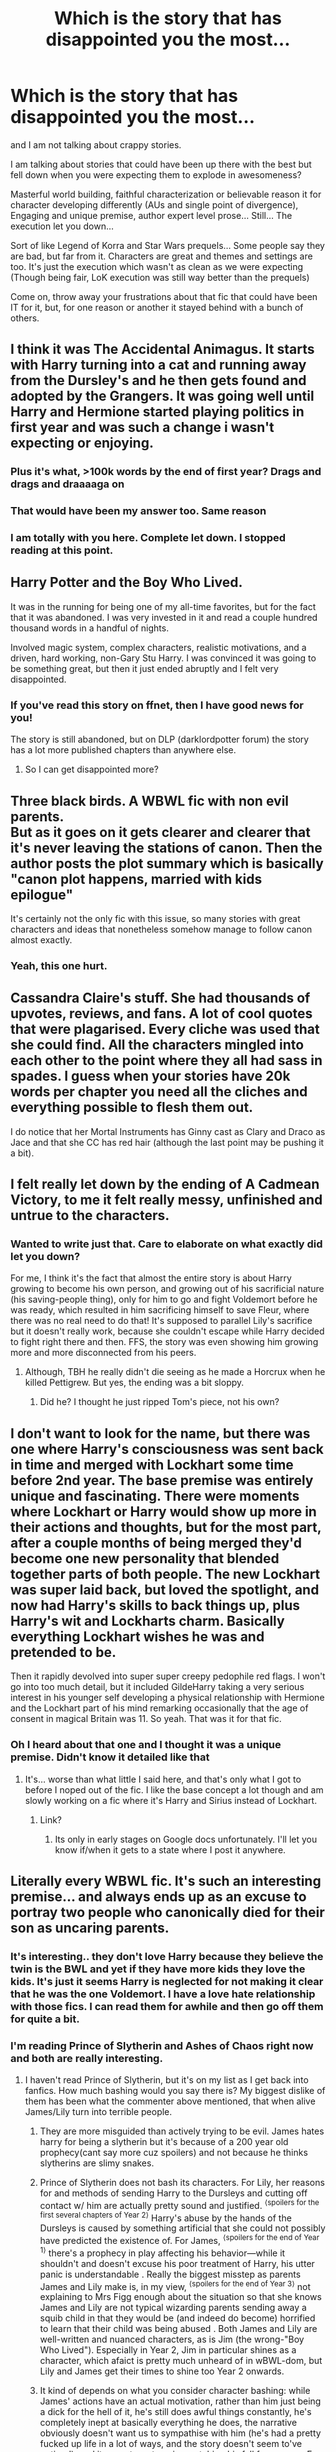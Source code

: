 #+TITLE: Which is the story that has disappointed you the most...

* Which is the story that has disappointed you the most...
:PROPERTIES:
:Author: Jon_Riptide
:Score: 26
:DateUnix: 1611859586.0
:DateShort: 2021-Jan-28
:END:
and I am not talking about crappy stories.

I am talking about stories that could have been up there with the best but fell down when you were expecting them to explode in awesomeness?

Masterful world building, faithful characterization or believable reason it for character developing differently (AUs and single point of divergence), Engaging and unique premise, author expert level prose... Still... The execution let you down...

Sort of like Legend of Korra and Star Wars prequels... Some people say they are bad, but far from it. Characters are great and themes and settings are too. It's just the execution which wasn't as clean as we were expecting (Though being fair, LoK execution was still way better than the prequels)

Come on, throw away your frustrations about that fic that could have been IT for it, but, for one reason or another it stayed behind with a bunch of others.


** I think it was The Accidental Animagus. It starts with Harry turning into a cat and running away from the Dursley's and he then gets found and adopted by the Grangers. It was going well until Harry and Hermione started playing politics in first year and was such a change i wasn't expecting or enjoying.
:PROPERTIES:
:Author: CorsoTheWolf
:Score: 56
:DateUnix: 1611865987.0
:DateShort: 2021-Jan-29
:END:

*** Plus it's what, >100k words by the end of first year? Drags and drags and draaaaga on
:PROPERTIES:
:Author: dancortens
:Score: 13
:DateUnix: 1611898242.0
:DateShort: 2021-Jan-29
:END:


*** That would have been my answer too. Same reason
:PROPERTIES:
:Author: Marawal
:Score: 5
:DateUnix: 1611922399.0
:DateShort: 2021-Jan-29
:END:


*** I am totally with you here. Complete let down. I stopped reading at this point.
:PROPERTIES:
:Author: diabolo99
:Score: 3
:DateUnix: 1611940560.0
:DateShort: 2021-Jan-29
:END:


** Harry Potter and the Boy Who Lived.

It was in the running for being one of my all-time favorites, but for the fact that it was abandoned. I was very invested in it and read a couple hundred thousand words in a handful of nights.

Involved magic system, complex characters, realistic motivations, and a driven, hard working, non-Gary Stu Harry. I was convinced it was going to be something great, but then it just ended abruptly and I felt very disappointed.
:PROPERTIES:
:Author: ArctureNox
:Score: 22
:DateUnix: 1611871967.0
:DateShort: 2021-Jan-29
:END:

*** If you've read this story on ffnet, then I have good news for you!

The story is still abandoned, but on DLP (darklordpotter forum) the story has a lot more published chapters than anywhere else.
:PROPERTIES:
:Author: ygrekks
:Score: 5
:DateUnix: 1611910997.0
:DateShort: 2021-Jan-29
:END:

**** So I can get disappointed more?
:PROPERTIES:
:Author: YellowGetRekt
:Score: 7
:DateUnix: 1611924726.0
:DateShort: 2021-Jan-29
:END:


** Three black birds. A WBWL fic with non evil parents.\\
But as it goes on it gets clearer and clearer that it's never leaving the stations of canon. Then the author posts the plot summary which is basically "canon plot happens, married with kids epilogue"

It's certainly not the only fic with this issue, so many stories with great characters and ideas that nonetheless somehow manage to follow canon almost exactly.
:PROPERTIES:
:Author: Electric999999
:Score: 19
:DateUnix: 1611892657.0
:DateShort: 2021-Jan-29
:END:

*** Yeah, this one hurt.
:PROPERTIES:
:Author: The_Mad_Madman
:Score: 4
:DateUnix: 1611936959.0
:DateShort: 2021-Jan-29
:END:


** Cassandra Claire's stuff. She had thousands of upvotes, reviews, and fans. A lot of cool quotes that were plagarised. Every cliche was used that she could find. All the characters mingled into each other to the point where they all had sass in spades. I guess when your stories have 20k words per chapter you need all the cliches and everything possible to flesh them out.

I do notice that her Mortal Instruments has Ginny cast as Clary and Draco as Jace and that she CC has red hair (although the last point may be pushing it a bit).
:PROPERTIES:
:Author: Mystery_Substance
:Score: 17
:DateUnix: 1611880345.0
:DateShort: 2021-Jan-29
:END:


** I felt really let down by the ending of A Cadmean Victory, to me it felt really messy, unfinished and untrue to the characters.
:PROPERTIES:
:Author: Wikki94
:Score: 16
:DateUnix: 1611871777.0
:DateShort: 2021-Jan-29
:END:

*** Wanted to write just that. Care to elaborate on what exactly did let you down?

For me, I think it's the fact that almost the entire story is about Harry growing to become his own person, and growing out of his sacrificial nature (his saving-people thing), only for him to go and fight Voldemort before he was ready, which resulted in him sacrificing himself to save Fleur, where there was no real need to do that! It's supposed to parallel Lily's sacrifice but it doesn't really work, because she couldn't escape while Harry decided to fight right there and then. FFS, the story was even showing him growing more and more disconnected from his peers.
:PROPERTIES:
:Author: ygrekks
:Score: 8
:DateUnix: 1611911506.0
:DateShort: 2021-Jan-29
:END:

**** Although, TBH he really didn't die seeing as he made a Horcrux when he killed Pettigrew. But yes, the ending was a bit sloppy.
:PROPERTIES:
:Author: absa1901
:Score: 3
:DateUnix: 1611920868.0
:DateShort: 2021-Jan-29
:END:

***** Did he? I thought he just ripped Tom's piece, not his own?
:PROPERTIES:
:Author: ygrekks
:Score: 2
:DateUnix: 1611943404.0
:DateShort: 2021-Jan-29
:END:


** I don't want to look for the name, but there was one where Harry's consciousness was sent back in time and merged with Lockhart some time before 2nd year. The base premise was entirely unique and fascinating. There were moments where Lockhart or Harry would show up more in their actions and thoughts, but for the most part, after a couple months of being merged they'd become one new personality that blended together parts of both people. The new Lockhart was super laid back, but loved the spotlight, and now had Harry's skills to back things up, plus Harry's wit and Lockharts charm. Basically everything Lockhart wishes he was and pretended to be.

Then it rapidly devolved into super super creepy pedophile red flags. I won't go into too much detail, but it included GildeHarry taking a very serious interest in his younger self developing a physical relationship with Hermione and the Lockhart part of his mind remarking occasionally that the age of consent in magical Britain was 11. So yeah. That was it for that fic.
:PROPERTIES:
:Author: Kingsonne
:Score: 30
:DateUnix: 1611869926.0
:DateShort: 2021-Jan-29
:END:

*** Oh I heard about that one and I thought it was a unique premise. Didn't know it detailed like that
:PROPERTIES:
:Author: Jon_Riptide
:Score: 4
:DateUnix: 1611870619.0
:DateShort: 2021-Jan-29
:END:

**** It's... worse than what little I said here, and that's only what I got to before I noped out of the fic. I like the base concept a lot though and am slowly working on a fic where it's Harry and Sirius instead of Lockhart.
:PROPERTIES:
:Author: Kingsonne
:Score: 9
:DateUnix: 1611872077.0
:DateShort: 2021-Jan-29
:END:

***** Link?
:PROPERTIES:
:Author: thecrusaderking101
:Score: 3
:DateUnix: 1611933261.0
:DateShort: 2021-Jan-29
:END:

****** Its only in early stages on Google docs unfortunately. I'll let you know if/when it gets to a state where I post it anywhere.
:PROPERTIES:
:Author: Kingsonne
:Score: 4
:DateUnix: 1611949847.0
:DateShort: 2021-Jan-29
:END:


** Literally every WBWL fic. It's such an interesting premise... and always ends up as an excuse to portray two people who canonically died for their son as uncaring parents.
:PROPERTIES:
:Score: 29
:DateUnix: 1611876286.0
:DateShort: 2021-Jan-29
:END:

*** It's interesting.. they don't love Harry because they believe the twin is the BWL and yet if they have more kids they love the kids. It's just it seems Harry is neglected for not making it clear that he was the one Voldemort. I have a love hate relationship with those fics. I can read them for awhile and then go off them for quite a bit.
:PROPERTIES:
:Author: Mystery_Substance
:Score: 8
:DateUnix: 1611879159.0
:DateShort: 2021-Jan-29
:END:


*** I'm reading Prince of Slytherin and Ashes of Chaos right now and both are really interesting.
:PROPERTIES:
:Author: YellowGetRekt
:Score: 4
:DateUnix: 1611924919.0
:DateShort: 2021-Jan-29
:END:

**** I haven't read Prince of Slytherin, but it's on my list as I get back into fanfics. How much bashing would you say there is? My biggest dislike of them has been what the commenter above mentioned, that when alive James/Lily turn into terrible people.
:PROPERTIES:
:Author: ubiquitous_archer
:Score: 6
:DateUnix: 1611928439.0
:DateShort: 2021-Jan-29
:END:

***** They are more misguided than actively trying to be evil. James hates harry for being a slytherin but it's because of a 200 year old prophecy(cant say more cuz spoilers) and not because he thinks slytherins are slimy snakes.
:PROPERTIES:
:Author: YellowGetRekt
:Score: 8
:DateUnix: 1611928736.0
:DateShort: 2021-Jan-29
:END:


***** Prince of Slytherin does not bash its characters. For Lily, her reasons for and methods of sending Harry to the Dursleys and cutting off contact w/ him are actually pretty sound and justified. ^{⟨spoilers for the first several chapters of Year 2⟩} Harry's abuse by the hands of the Dursleys is caused by something artificial that she could not possibly have predicted the existence of. For James, ^{⟨spoilers for the end of Year 1⟩} there's a prophecy in play affecting his behavior---while it shouldn't and doesn't excuse his poor treatment of Harry, his utter panic is understandable . Really the biggest misstep as parents James and Lily make is, in my view, ^{⟨spoilers for the end of Year 3⟩} not explaining to Mrs Figg enough about the situation so that she knows James and Lily are not typical wizarding parents sending away a squib child in that they would be (and indeed do become) horrified to learn that their child was being abused . Both James and Lily are well-written and nuanced characters, as is Jim (the wrong-"Boy Who Lived"). Especially in Year 2, Jim in particular shines as a character, which afaict is pretty much unheard of in wBWL-dom, but Lily and James get their times to shine too Year 2 onwards.
:PROPERTIES:
:Author: LaMermeladaDeMoras
:Score: 5
:DateUnix: 1611952275.0
:DateShort: 2021-Jan-30
:END:


***** It kind of depends on what you consider character bashing: while James' actions have an actual motivation, rather than him just being a dick for the hell of it, he's still does awful things constantly, he's completely inept at basically everything he does, the narrative obviously doesn't want us to sympathise with him (he's had a pretty fucked up life in a lot of ways, and the story doesn't seem to've noticed), and it expects us to enjoy watching his fall from grace. For my money, that's a textbook bashing fic, but ymmv.
:PROPERTIES:
:Author: DeliSoupItExplodes
:Score: 2
:DateUnix: 1611970469.0
:DateShort: 2021-Jan-30
:END:

****** The more I hear about it, the less inclined I'm becoming to it sadly. Sounds like it's really not my cup of tea.
:PROPERTIES:
:Author: ubiquitous_archer
:Score: 3
:DateUnix: 1611971333.0
:DateShort: 2021-Jan-30
:END:

******* It's really not mine, either, to be honest: I'm still reading it, and I get why people like it, but it's easily (in my own personal opinion) the worst fic I've seen widely recommended here.
:PROPERTIES:
:Author: DeliSoupItExplodes
:Score: 3
:DateUnix: 1611972088.0
:DateShort: 2021-Jan-30
:END:


***** Prince of Slytherin started as being atrociously bashy. Harry names his owl Nemesis in the original draft. However the author realized it was bad and rewrote much of the worst excesses.

It's a decent read. A little up it's own ass at times with how clever it is, but nowhere near MOR's level. And it does legitimately have some interesting ideas. The author does a good job of explaining the why's of a lot of weird inconsistencies in the wizarding world, as well as amping up the stations of canon in interesting ways. I think the third book was the weakest so far, but it's shaping up decently in book 4.

James and Lily are...weird. As the other commenter mentioned, James dislikes Harry for somewhat legitimate reasons, though his character still comes of as unlikable. Lily started out as being kind of relatable, but some recent plot revelations have made me despise the character utterly. But that's purely due to my own morality bias, not due to anything objectively hateful about the character. I think the most bashy thing the author really does is thumb their nose at some things that happened in canon, with an exaggerated wink at the fourth wall saying "Wouldn't that be ridiculous!". Which is annoying to me, but some people like that kind of humor.
:PROPERTIES:
:Author: DrPhobophage
:Score: 2
:DateUnix: 1611947970.0
:DateShort: 2021-Jan-29
:END:


** For me, it's Harry is a Dragon, and that's Okay.

It started off being one of my favourite fics. Cute and warm and funny, etc. I don't have any knowledge of fantasy fiction but any mention of those type of books was easily skipped. However, after a while the number of OCs just got bigger and bigger, I couldn't keep track of them all and because there were so many OCs, Harry barely seemed to spend any time with his friends. I stopped reading it in the end because it just didn't seem like the same story as it was to start with.
:PROPERTIES:
:Author: snuffly22
:Score: 7
:DateUnix: 1611949904.0
:DateShort: 2021-Jan-29
:END:

*** It kind of feels like the plot advancement has slowed to a trickle too.
:PROPERTIES:
:Author: stops_to_think
:Score: 1
:DateUnix: 1611958112.0
:DateShort: 2021-Jan-30
:END:


** linkao3(The Sentence by Sadmuse (Aleigh75))

As I recall, there's not really anything wrong with the story, if you like Dramione. I don't, but I was willing to put up with some of it to get to the Harry/Luna that was supposed to come along with it.

Instead, that story taught me that tags on AO3 are lies and cannot be trusted. Harry and Luna barely appear in the story, and their relationship is barely more than a footnote.
:PROPERTIES:
:Author: TheLetterJ0
:Score: 11
:DateUnix: 1611865235.0
:DateShort: 2021-Jan-28
:END:

*** That's pretty standard, sadly, in Ao3. People tag /every character and relationship, no matter how small/.
:PROPERTIES:
:Author: Cyfric_G
:Score: 17
:DateUnix: 1611875731.0
:DateShort: 2021-Jan-29
:END:

**** And that's pretty much why I don't read anything from AO3 that isn't from my list of tumblr writers, fanfic.net writers, lost FictionAlley writers or one shots. Too many authors abusing the system to get more readers just encourages more authors to abuse it.
:PROPERTIES:
:Author: Mystery_Substance
:Score: 3
:DateUnix: 1611880025.0
:DateShort: 2021-Jan-29
:END:

***** Yeah. I tag the main characters, mostly. I probably should remove one relationship, thinking about it, as it's background.
:PROPERTIES:
:Author: Cyfric_G
:Score: 3
:DateUnix: 1611885736.0
:DateShort: 2021-Jan-29
:END:


** I don't recall the name, but there was a fic in which Harry and Hermione find some sort of clue in the Godric's Hollow graveyard. It led them to some ancient ruin that they had to delve through by solving a whole bunch of difficult magical/magical/scientific puzzles, leading down into deeper and more ancient ruins that were somehow also more technologically advanced. It was such a build, only for them to end up finding a switch that lets them turn off magic worldwide, leaving them to die deep underground from lack of air/food/water. Voldemort dissolves without magic to keep him together, and all his Horcruxes fail, and overall Team Good take advantage of the lack of magic to beat the helpless-without-their-magic Death Eaters. Then, a while later, an interstellar dragon teleports into the chamber with the switch, "fixes" the machine the switch shut off, and leaves.

It was such a depressing anticlimax, especially the last bit that trivialized everything everybody went through.
:PROPERTIES:
:Author: WhosThisGeek
:Score: 13
:DateUnix: 1611894487.0
:DateShort: 2021-Jan-29
:END:


** There is a whole class of stories, typically in the romance genre, that introduce interesting, often unique, divergences from canon but then completely fail to follow up and explore their actual consequences. Off the top of my head, /don't you know you've got the best of me?/ by raquians ([[https://www.reddit.com/r/HPfanfiction/comments/k7zp6n/best_fredhermione_fics_youve_read/gexbbri/][my rant here]]) and /Brilliant Magic/ by LJ Summers come to mind.
:PROPERTIES:
:Author: turbinicarpus
:Score: 10
:DateUnix: 1611871783.0
:DateShort: 2021-Jan-29
:END:

*** I read one a while ago in which, after the final battle, the Trio talk about how they wish they'd just communicated better. This somehow echoes back through time, and they /do/ communicate with each other better, but this somehow changes exactly nothing other than the final pairings. It felt like one long Shoot the Shaggy Dog Story.
:PROPERTIES:
:Author: WhosThisGeek
:Score: 7
:DateUnix: 1611894032.0
:DateShort: 2021-Jan-29
:END:


** I probably won't be the only person to say this but Methods of Rationality.

I know it's recommended a lot and a lot of people like it so yay! But I just found it... Annoying? Harry was just irritating, like you've been told you have magic why the hell are you complaining so much!

I get annoyed anyway when I read scientific things for fun. Because often times they are... Technically correct but not really true. And that's what a lot of what Harry says it's all just...not really right... But all science in media annoys me.

Maybe it gets better, I don't know, I'll be honest I didn't get too far into it before getting fustrated and bored. I thought it was going to be a bit of a laugh but it wasn't. It wasn't funny or witty or smart it was just Harry being an asshole for no reason which annoyed me.

I dunno, sure that's my opinion.
:PROPERTIES:
:Author: WhistlingBanshee
:Score: 43
:DateUnix: 1611860150.0
:DateShort: 2021-Jan-28
:END:

*** I was going to go the same answer... mostly because the premise is pretty cool and if the author managed to adequately explain the magic in a scientific way it would have become so many people's headcanon. But the story is crap right from the start.
:PROPERTIES:
:Author: I_love_DPs
:Score: 13
:DateUnix: 1611876590.0
:DateShort: 2021-Jan-29
:END:


*** It doesn't get better. As the story went on you realized it's just an entirely different story with the characters having names from HP universe just to attract readers. There's a "twist" in attempting to justify why Harry is like that, but that still doesn't account for the rest of the cast being unnecessarily asshole & smug and have conveniently variable level of common sense so the plot works. It's one thing to read the average writer (ie, non genius) trying to portray a genius character or a genius writer using their biased childhood reference as a model for the people in general, this fic deliberately went out their way to be condescending for no reason.

I had high hopes because I thought it will be an exploration of the canon magical system by a Muggle-educated curious Harry, but noo, it's just complain, ass-pull, OOC moments, rinse and repeat. Ironically the Harry is A Dragon and That's Okay actually managed to bring more logics and exploration of the magical system, to /all/ characters, without the pretentious rambling, while keeping things fluffy AF. Wand for Skitter explicitly brings an adult from a cynical & dark universe to a slightly darker HP universe, yet still manages to be /fun/, the pretentiousness and OOC is there, but it's not bunch of ass-pull, and there's still an exploration of the magical world with actual consequences.
:PROPERTIES:
:Author: pm-me-your-nenen
:Score: 23
:DateUnix: 1611863997.0
:DateShort: 2021-Jan-28
:END:

**** u/StarOfTheSouth:
#+begin_quote
  There's a "twist" in attempting to justify why Harry is like that, but that still doesn't account for the rest of the cast being unnecessarily asshole & smug and have conveniently variable level of common sense so the plot works.
#+end_quote

It also doesn't change the fact that, "twist" or no, Harry in MoR is /unbearably/ annoying. I know what the "twist" is, someone told me once, but it doesn't change that I simply hate reading this character.
:PROPERTIES:
:Author: StarOfTheSouth
:Score: 7
:DateUnix: 1611894289.0
:DateShort: 2021-Jan-29
:END:


**** Now i am curious, whats the twist, or is that spoiling lol
:PROPERTIES:
:Author: ScreamingOwl12
:Score: 3
:DateUnix: 1611914933.0
:DateShort: 2021-Jan-29
:END:

***** Harry didn't just carry a Horcrux, but a copy of Voldie's mind without the memory, which is why he's completely OOC!, but that still really doesn't excuse the whole behavior IMHO.
:PROPERTIES:
:Author: pm-me-your-nenen
:Score: 4
:DateUnix: 1611915588.0
:DateShort: 2021-Jan-29
:END:

****** .... yeah no doesn't work for me
:PROPERTIES:
:Author: ScreamingOwl12
:Score: 5
:DateUnix: 1611947923.0
:DateShort: 2021-Jan-29
:END:


*** I actually opened this to put that story down. I'm glad I'm not the only one who thinks that. I feel if it was harry was slightly smarter than Hermione instead of a super computer, it would have been better. I did enjoy how he dealt with Draco though that was a nice twist id never seen done.
:PROPERTIES:
:Author: CheckmateBen
:Score: 10
:DateUnix: 1611870205.0
:DateShort: 2021-Jan-29
:END:


*** Even without harry being an annoying character, the whole plot was SO boring. It just drags on and on and on without anything happening. I did finish the fic only because of my persistency to do so, but by the end I was suffering from boredom and annoyance with every single character. And the relationship between Harry and Hermione was so weird, I couldn't stand it.
:PROPERTIES:
:Author: zuzuXBangtan
:Score: 5
:DateUnix: 1611930557.0
:DateShort: 2021-Jan-29
:END:


*** I never finished it, i just couldn't. I tried multiple times because premise was good and it just didn't work for me. Its been so long since i tried reading it but i remember harry feeling arrogant. Just so annoying with his science, and i am science nerd! And I still couldn't take it.
:PROPERTIES:
:Author: ScreamingOwl12
:Score: 5
:DateUnix: 1611914846.0
:DateShort: 2021-Jan-29
:END:


** Can't remember the full title but it was something about daft morons. Started off great then just slowed and slowed until you just get bored
:PROPERTIES:
:Author: Azrael2676
:Score: 7
:DateUnix: 1611864473.0
:DateShort: 2021-Jan-28
:END:

*** Well, maybe it's Harry Potter and the Daft Morons?
:PROPERTIES:
:Author: White_fri2z
:Score: 5
:DateUnix: 1611865706.0
:DateShort: 2021-Jan-28
:END:

**** Trying to read that fic is like eating a cardboard box
:PROPERTIES:
:Author: Bleepbloopbotz2
:Score: 17
:DateUnix: 1611866210.0
:DateShort: 2021-Jan-29
:END:

***** Now you just made me want to give it a try
:PROPERTIES:
:Author: Jon_Riptide
:Score: 5
:DateUnix: 1611866350.0
:DateShort: 2021-Jan-29
:END:

****** I gave up when a bunch of Ravenclaws get arrested for hiding Luna's things
:PROPERTIES:
:Author: Bleepbloopbotz2
:Score: 10
:DateUnix: 1611866768.0
:DateShort: 2021-Jan-29
:END:

******* "ah, a bit of bullying I see. Off to Azkaban with ya!"

"A moron, am I? This kind of talk will not be allowed within those halls. Ten lashes, right now!"

"You're too slow, let me cut yo feet"
:PROPERTIES:
:Author: White_fri2z
:Score: 11
:DateUnix: 1611876045.0
:DateShort: 2021-Jan-29
:END:


******* Damn, you weren't kidding back in that other thread about Luna's bullying being overblown in fanon.
:PROPERTIES:
:Author: CryptidGrimnoir
:Score: 7
:DateUnix: 1611879388.0
:DateShort: 2021-Jan-29
:END:

******** They literally get dragged out of the Great Hall in chains. Mega cringe
:PROPERTIES:
:Author: Bleepbloopbotz2
:Score: 4
:DateUnix: 1611950341.0
:DateShort: 2021-Jan-29
:END:

********* "Mega" is too kind a word.
:PROPERTIES:
:Author: CryptidGrimnoir
:Score: 3
:DateUnix: 1611961686.0
:DateShort: 2021-Jan-30
:END:

********** Really felt like the author was working through his issues with the popular kids at his school
:PROPERTIES:
:Author: Bleepbloopbotz2
:Score: 5
:DateUnix: 1611961947.0
:DateShort: 2021-Jan-30
:END:

*********** That honestly explains a lot of lousy tropes.

"These kids were mean to me, so I'll destroy them. Mwa-ha-ha!"
:PROPERTIES:
:Author: CryptidGrimnoir
:Score: 4
:DateUnix: 1611962151.0
:DateShort: 2021-Jan-30
:END:


**** Yeah I feel dumb now lol... but it sucks
:PROPERTIES:
:Author: Azrael2676
:Score: 2
:DateUnix: 1611866433.0
:DateShort: 2021-Jan-29
:END:


** I really liked Wind Shear by Chilord at first. Then the sexism started to build and I was so disappointed. Every woman in this fic, regardless of canon personality, turn out to be irrational stereotypes. I think I stuck through till the end because I liked the premise, and just disliked it more and more any time a female character appeared.
:PROPERTIES:
:Author: AgathaJames
:Score: 7
:DateUnix: 1611949421.0
:DateShort: 2021-Jan-29
:END:

*** I'm completely with you on this one. Wind Shear generated a lot of excitement when it was first coming out, and I really, really wanted to love it.

But then the stereotypes just kept coming, and coming, and coming. I felt, however, that is wasn't just the female characters, but all the characters. They all felt very superficial and stereotypical by the end.
:PROPERTIES:
:Author: Talosbronze
:Score: 8
:DateUnix: 1611956014.0
:DateShort: 2021-Jan-30
:END:


** I know Prince of the Dark Kingdom is a classic around here and I thought the idea was cool... like getting a first hand experience (something that DH had denied us) what is like to live in Voldemort's dystopia. But gradually the plot becomes so complicated and intricate that I can't keep up with it. It's needlessly wordy, so many things that I feel don't affect the storyline happen and not to mention that it's been supposedly abandoned, that I just can't focus on it. If maybe it would have been separated in multiple different stories in the same universe I would have loved it but it's just one giant novel that I don't get the power to read. If I'm reading fics I usually do it because I want to relax not as a chore.
:PROPERTIES:
:Author: I_love_DPs
:Score: 7
:DateUnix: 1611877083.0
:DateShort: 2021-Jan-29
:END:


** I'm actually having trouble with Delenda Est. I know Bella/Harry fics are hard to come by but it seems that the characters spend a lot of time being annoying to each other (and not the mischevious way - the you royally piss me off way). Harry seems a bit submissive or maybe just over it the way he spills all his secrets when he goes back forwards in time and along with a lot of people subtly manipulating him.

I don't think the characters really like each other at times and Sidra and Rose were quite unlikeable to me. Sidra's a nuisance and Rose feels like she's given seer powers as a cheat to help the plot along.
:PROPERTIES:
:Author: Mystery_Substance
:Score: 5
:DateUnix: 1611879494.0
:DateShort: 2021-Jan-29
:END:

*** TBH, I think that every Harry/Bella story is doomed to fail unless the writing is all smut. Every story I've seen with this pairing has changed the personality of one of the characters to the point that we can't call Bellatrix /Bellatrix/.
:PROPERTIES:
:Author: ygrekks
:Score: 3
:DateUnix: 1611911758.0
:DateShort: 2021-Jan-29
:END:

**** I think Passageways was pretty good. Incomplete and a bit too angsty at the start but it had a lot of Black family elements. Has a bit of Ron, Dumbledore and Hermione bashing. I guess Bellatrix may not be Bellatrix in this story mainly because it's a younger version of her but there's still that conniving sassy character that is quite lovable.
:PROPERTIES:
:Author: Mystery_Substance
:Score: 1
:DateUnix: 1611912289.0
:DateShort: 2021-Jan-29
:END:

***** There is one wich is harry x bellatrix x marietta edgecombe wich was great, can't recall the name though. And i think partners also had it? Or maybe thats wrong.
:PROPERTIES:
:Author: thecrusaderking101
:Score: 1
:DateUnix: 1611935035.0
:DateShort: 2021-Jan-29
:END:


** On the Way to Greatness. It fell flat for how technically proficient it was and how much new stuff it brought to the Slytherin Harry genre. Also, Lippert's James Potter series has an amazing idea in post-Second War politics, but doesn't develop it very well and pretty much leaves it hanging after the first two books. The series was also pretty poorly executed for how good some of its ideas were.
:PROPERTIES:
:Author: francoisschubert
:Score: 5
:DateUnix: 1611888336.0
:DateShort: 2021-Jan-29
:END:


** Every "Interesting but abandoned" one.
:PROPERTIES:
:Author: will1707
:Score: 10
:DateUnix: 1611884716.0
:DateShort: 2021-Jan-29
:END:


** u/u-useless:
#+begin_quote
  and Star Wars prequels
#+end_quote

I don't know about other people, but the sequels really made me appreciate the prequels more. Even though the prequels had their issues they had the common decency to tell an original story instead of just rehashing the original trilogy with less likeable characters.

Anyway, that was quite off-topic. Back to Harry Potter fanfiction. There was a fic I really liked- it was long, completed, and had great character development. Hermione was a math genius and that tied in nicely with Arithmancy. Everything was going great until the fifth year. Umbridge had one of the worst cases of plot armor I've ever seen. By the time I stopped reading the fic she was about to whip one of the Weasley twins in the middle of the Great Hall in front of everyone- teachers included. Utterly ridiculous. To think that people like McGonagall, Flitwick and Sprout would stand idly by and watch a student get tortured. And the author's only explanation was- "BuT sHe'S fRiEnDs WiTh ThE mInIsTeR". So no one ever did anything to try and stop her. It was a real pity because it was a great fic up to the fifth year. And now for the life of me, I can't remember anything else besides Umbridge's plot armor.

Another example is a Tonks time-travel story. During the fight in the Department of Mysteries, she fell in one of the grandfather clocks and was sent a year back. So she decides to help Harry and joins Hogwarts as a student. Only to let Harry walk back in the trap a year later... It honestly felt like the author had wasted everyone's time- theirs writing it and ours reading it. What is the bloody point of writing a time-travel fic if everything happens exactly the same way? Honestly, the only difference was that Tonks was at Hogwarts and befriended Harry and Hermione.
:PROPERTIES:
:Author: u-useless
:Score: 7
:DateUnix: 1611908695.0
:DateShort: 2021-Jan-29
:END:

*** The Prequels were not great, but they had enough room for you to interpret stuff and bend canon enough to make them really interesting. The deleted scenes (Anakin meeting Padmé's parents, Dooku trying to sway Padmé on Geonosis) were pretty interesting as well. And Clone Wars did a really great job fleshing the characters out.

The sequels on the other hand, 7 was bland but had the same potential, with the new super weapon being the only really bad plot point. But 8 and 9 had none of that potential and were utterly shit.
:PROPERTIES:
:Author: Hellstrike
:Score: 5
:DateUnix: 1611912402.0
:DateShort: 2021-Jan-29
:END:

**** I see it like this.

The prequels had few errors, just handful of them, but they were big and glaring. If you fixed them, all the cool characters, worldbuilding and themes were there to make a great trilogy. Let's say stuff like "Make Maul live after first movie", "Keep Anakin with the jedis instead of flying back to naboo"... "Make episode 1 more about Obiwan and less Anakin"

The sequels had their few glaring errors as well, but also plenty of small ones. The small ones might have been the easy one to fix... A quote here and there, fix captain phasma or this and that character moment. The big ones were abstract and not as obvious to fix as the prequels one. You get "Get a new plot for episode VII" or "do the subverting style of VIII or the cliche tropey one of IX.... But for gods sake not both at the same time!"
:PROPERTIES:
:Author: Jon_Riptide
:Score: 1
:DateUnix: 1611940520.0
:DateShort: 2021-Jan-29
:END:

***** The big issue with the Sequels is that they have too many universe-breaking stuff. Hyperspace ramming just to name one, but the whole massive Star Destroyer Fleet is just as stupid. Where did the resources come from? Why build on the surface? Why does a ragtag force of frigates and smaller craft outgun a fleet of battleship-equivalents when they have to slug it out in the kind of fight the star destroyers were built for? TIE fighters with a jumpdrive? Why can they match one of the fastest ships in the universe with stock fighters in the first place? Instant hyperspace tracking?
:PROPERTIES:
:Author: Hellstrike
:Score: 2
:DateUnix: 1611944792.0
:DateShort: 2021-Jan-29
:END:

****** Why don't they put their drydocks in space so you don't have to deal with energy losses from the gravity wells? Besides, you can find planets. You can't find the middle of goddamn nowhere selected by randomly choosing coordinates of a spot light-years between stars.
:PROPERTIES:
:Author: TrailingOffMidSente
:Score: 2
:DateUnix: 1611968608.0
:DateShort: 2021-Jan-30
:END:

******* Orbital drydocks are a thing, Kuat even had an entire artificial ring to build ships. Why that wasn't used in the sequels... No idea. Probably because they could switch on their shields then and laugh at the corvettes and frigates trying to scratch their paint.
:PROPERTIES:
:Author: Hellstrike
:Score: 2
:DateUnix: 1612017526.0
:DateShort: 2021-Jan-30
:END:


** Probably an unpopular opinion, but anything Robst has made.... bleh can't stand reading stuff like that now
:PROPERTIES:
:Author: Masteroux
:Score: 10
:DateUnix: 1611900402.0
:DateShort: 2021-Jan-29
:END:

*** Not as unpopular as you might think
:PROPERTIES:
:Author: VivianDupuis
:Score: 7
:DateUnix: 1611907662.0
:DateShort: 2021-Jan-29
:END:

**** Really?
:PROPERTIES:
:Author: GaDawg0286
:Score: 2
:DateUnix: 1611939593.0
:DateShort: 2021-Jan-29
:END:


** Definitely Prince of Slytherin. It started out insanely strong, but I think the plot just got too big and unwieldy. The author has spent a spent a sizable number of chapters spinning the plot's wheels with little to no advancement.

I've lost a ton of interest in it, because now the story has a lot of things happening, but not a lot of things happen - if that makes any sense.
:PROPERTIES:
:Author: af-fx-tion
:Score: 3
:DateUnix: 1611966003.0
:DateShort: 2021-Jan-30
:END:


** I said this before in another thread, recently, but I was really enjoying linkffn(The Ghost of Privet Drive) for the first few chapters, but as the SI got increasingly powerful and the worldbuilding got increasingly convoluted and, frankly, /bad/ (if the villain's motivation a is a quest for immortality, then making the main character immortal is, at best, thematically weird, and in this instance, actively destroys Voldemort's character), I rapidly lost interest, and /everything/ involving Bellatrix is abject, irredeemable /nonsense./
:PROPERTIES:
:Author: DeliSoupItExplodes
:Score: 3
:DateUnix: 1611971459.0
:DateShort: 2021-Jan-30
:END:

*** [[https://www.fanfiction.net/s/13436100/1/][*/Ghost of Privet Drive/*]] by [[https://www.fanfiction.net/u/7336118/AndrewWolfe][/AndrewWolfe/]]

#+begin_quote
  "Fix it" said the Fates. "Fix what? With what tools and skills?" I asked. Being dead was only the first of the obstacles. And then I found myself in an understairs cupboard listening to a little boy quietly sobbing. Oh. Fix THAT. In which a sarcastic old git is dropped into the awful childhood of Harry Potter. SI-ish. Rated M for foul language and canon-level abuse.
#+end_quote

^{/Site/:} ^{fanfiction.net} ^{*|*} ^{/Category/:} ^{Harry} ^{Potter} ^{*|*} ^{/Rated/:} ^{Fiction} ^{M} ^{*|*} ^{/Chapters/:} ^{28} ^{*|*} ^{/Words/:} ^{265,957} ^{*|*} ^{/Reviews/:} ^{714} ^{*|*} ^{/Favs/:} ^{2,366} ^{*|*} ^{/Follows/:} ^{2,523} ^{*|*} ^{/Updated/:} ^{Aug} ^{28,} ^{2020} ^{*|*} ^{/Published/:} ^{Nov} ^{20,} ^{2019} ^{*|*} ^{/Status/:} ^{Complete} ^{*|*} ^{/id/:} ^{13436100} ^{*|*} ^{/Language/:} ^{English} ^{*|*} ^{/Genre/:} ^{Adventure/Humor} ^{*|*} ^{/Characters/:} ^{Harry} ^{P.,} ^{Petunia} ^{D.,} ^{Vernon} ^{D.,} ^{OC} ^{*|*} ^{/Download/:} ^{[[http://www.ff2ebook.com/old/ffn-bot/index.php?id=13436100&source=ff&filetype=epub][EPUB]]} ^{or} ^{[[http://www.ff2ebook.com/old/ffn-bot/index.php?id=13436100&source=ff&filetype=mobi][MOBI]]}

--------------

*FanfictionBot*^{2.0.0-beta} | [[https://github.com/FanfictionBot/reddit-ffn-bot/wiki/Usage][Usage]] | [[https://www.reddit.com/message/compose?to=tusing][Contact]]
:PROPERTIES:
:Author: FanfictionBot
:Score: 1
:DateUnix: 1611971490.0
:DateShort: 2021-Jan-30
:END:


** OMG, I'm so glad there's somebody else out there who was greatly disappointed by Legend of Korra. I slogged my way through the first season but really didn't enjoy it and cut my losses at that point.
:PROPERTIES:
:Author: JennaSayquah
:Score: 7
:DateUnix: 1611869598.0
:DateShort: 2021-Jan-29
:END:

*** I think a huge part of Korra being underwhelming was that Last Airbender was just that good--lightning in a bottle good.

I found Korra rather distasteful at times--as if they were going out of their way to be as different as possible, just because.
:PROPERTIES:
:Author: CryptidGrimnoir
:Score: 7
:DateUnix: 1611879517.0
:DateShort: 2021-Jan-29
:END:

**** Not to mention that the character of Korra herself wasn't as engaging as Aang. He never had the kind of casual arrogance she did, and she didn't seem to have a sense of humor at all. Granted he was younger, with that childish enthusiasm, but she was very in-your-face "You can't do that; I am the Avatar" attitude.
:PROPERTIES:
:Author: JennaSayquah
:Score: 3
:DateUnix: 1611881490.0
:DateShort: 2021-Jan-29
:END:

***** On the one hand, it makes sense for an Avatar who was raised as such from toddlerhood, rather than adolescence, to have such a complex, but at the same time that doesn't always make it fun to watch.

The funny thing is, my very favorite book series has a similar concept to Korra /and/ a similar setting, but it's better in every imaginable way.
:PROPERTIES:
:Author: CryptidGrimnoir
:Score: 6
:DateUnix: 1611883095.0
:DateShort: 2021-Jan-29
:END:

****** What book is that?
:PROPERTIES:
:Author: Nessfno
:Score: 3
:DateUnix: 1611888931.0
:DateShort: 2021-Jan-29
:END:

******* Larry Correia's /The Grimnoir Chronicles/

It's a trilogy, plus a few short stories. Alt history meets diesel-punk meets science fiction with a dash of urban fantasy. Action packed, with superb fight scenes, and colorful characters. This is the book series that made me love reading again, when I was in college.

Picture this:

It's 1932.

For the last eighty years, there has been magic. One out of every hundred Americans has magic, and one out of every thousand is called an Active, who has control over their magic. Magicals can manipulate fire and ice and electricity. Some have super strength and some can teleport and some can manipulate their mass.

Some things are familiar to our world's timeline, while others are quite different. While America suffers through the Depression, Japan is led by a warlord known only as the Chairman.

Under the cover of darkness, the richest man in the world approaches a mysterious wizard known by many names--Grim Reaper, Plague Bringer, and Pale Horse. The richest man in the world makes a deal with the Pale Horse: In exchange for an undisclosed favor, the Pale Horse will kill someone the man wants dead.

As this is going on, a man named Jake Sullivan has the Power to manipulate gravity. He's a private investigator, a war hero, and an ex-con. Under a deal with J. Edgar Hoover, Sullivan helps the Feds catch renegade Actives who use their power to kill. One mission goes bad, and Sullivan finds himself beaten by a team of Actives, wearing strange rings, who claim they're protecting other Magicals. Humiliated and chastised by Hoover, Sullivan wants answers. And he's done working for the feds.

Meanwhile back on the ranch, or at least on a dairy farm in California, a farmer named Travelin' Joe Vierra tries to train his adopted "granddaughter" Faye how to use her magic, the power of Teleportation, or Traveling as they call it, safely. One day, a car drives up, four men get out, and their leader, a one-eyed man, guns him down. Travelin' Joe manages to give Faye a small bag before he dies. Inside the bag is part of a piece of a Tesla weapon and a ring, along with a piece of paper with names and an address.
:PROPERTIES:
:Author: CryptidGrimnoir
:Score: 1
:DateUnix: 1611916372.0
:DateShort: 2021-Jan-29
:END:


****** Oh yeah, Korra's personality makes a lot of sense, and I think it's interesting. I just don't think they executed it as well as they could have.

That's kind of my stance on Legend of Korra as a whole (barring one or two big things): Interesting ideas, just not executed as well as they could have been.
:PROPERTIES:
:Author: StarOfTheSouth
:Score: 2
:DateUnix: 1611894464.0
:DateShort: 2021-Jan-29
:END:


*** It's a weird relationship the one I have with Korra. I saw it all and actually liked most of it, but at the same time I was disappointed it could have been way more. The character work was subpart compared to ATLa, granted... But the thematic was more mature and had potential to be greater than ATLa.

But man, that execution. If they had only twerked a few things it could have been epic.

That final episode for first season was probably the worst offender.
:PROPERTIES:
:Author: Jon_Riptide
:Score: 1
:DateUnix: 1611870771.0
:DateShort: 2021-Jan-29
:END:

**** I myself just have three problems, one is season 2 should have been a war arc with strategy to mature korra a bit more, with a bit of intrigue. Or just shouldn't have existed at all. Two is that the wan backstory was apperently controvercial to the original wich messes with some of my headcanons. And three, asami sucks and should leave.
:PROPERTIES:
:Author: thecrusaderking101
:Score: 1
:DateUnix: 1611935848.0
:DateShort: 2021-Jan-29
:END:

***** Season 2 sucks indeed, including the psicodelic finale... But I would imagine it would have improved tenfold if season 1 finale was fixed.

Asami as Korra's love interest, I was okay with that. Asami as anything else, was kind of bland. She need more to her character between getting a good season 1 arc and an electric glove and kissing Korra by the end of season 4.

Actually all characters needed more... Mako gets lost somewhere in season 1 and returns for a bit in season 3. He should have died in that badass way in season 4.

Bolin was funny in season 1, average in season 2 and had his best arc in season 3.... But honestly, his season 4 was bland. Varrick carried his weight
:PROPERTIES:
:Author: Jon_Riptide
:Score: 1
:DateUnix: 1611939916.0
:DateShort: 2021-Jan-29
:END:

****** Gotta agree, i didn't watch the show completely (cause i had more than enough trouble getting all three avatar seasons on youtube before so was lazy) but from what i saw mako was not used well. Honestly they should have just picked a female firebender with a nicer azula/ty lee ish personality. That would have been original atleast.
:PROPERTIES:
:Author: thecrusaderking101
:Score: 1
:DateUnix: 1611940861.0
:DateShort: 2021-Jan-29
:END:

******* Mako does feel like discount Zuko
:PROPERTIES:
:Author: Jon_Riptide
:Score: 1
:DateUnix: 1611941324.0
:DateShort: 2021-Jan-29
:END:


**** That final episode was my "All right, I'm outta here!" moment. But I've read spoilers about Korra losing contact with the past Avatars, and also how it ends, and thus have absolutely no interest in watching the rest of the series.
:PROPERTIES:
:Author: JennaSayquah
:Score: 1
:DateUnix: 1611872655.0
:DateShort: 2021-Jan-29
:END:

***** Season 3 was pretty decent though. Had an outstanding villain. Season 2 would have been better had we had Korra only bending air for a while
:PROPERTIES:
:Author: Jon_Riptide
:Score: 2
:DateUnix: 1611874018.0
:DateShort: 2021-Jan-29
:END:

****** One good season out of four does not give me any inspiration to watch the series. If it was the first season that was good I might (re)watch it, but having to slog through two disappointing seasons to get to the one good one... not gonna happen.

Honestly, I had a bit of a chip on my shoulder against the series to start with, since after coming to love Aang , the entire premise of this show is that he is dead. Then to find out Sokka is also dead... my two favorite characters gone.
:PROPERTIES:
:Author: JennaSayquah
:Score: 2
:DateUnix: 1611881101.0
:DateShort: 2021-Jan-29
:END:


** I think it's called "Hermione Granger and the Boy Who Lived", but the premise was basically that magic didn't exist and Hogwarts was a school for... secret agents basically, It's largely from Hermione's point of view and the writing /can/ actually be pretty good. When the author is coming up with their own ideas they're creative and interesting, but they twist themselves into ridiculous contortions just to hit the cannon stations which often fall completely flat without magic. I got so frustrated in it because I felt like the author had it in them to write a good fanfiction, but they wouldn't let themselves do it.
:PROPERTIES:
:Author: stops_to_think
:Score: 2
:DateUnix: 1611958585.0
:DateShort: 2021-Jan-30
:END:


** Harry Potter and the Champion's Champion. I went in for a simple Harmony Ron bashing story, but it stopped getting satisfying and got so unrealistic I stopped feeling anything about it. There was a lot of potential for bashing, but it felt like the author was just rehashing everyone else's techniques.
:PROPERTIES:
:Author: TuaTiming
:Score: 2
:DateUnix: 1611967427.0
:DateShort: 2021-Jan-30
:END:


** For no reason other than I started it and got invested before I realized it wasn't complete (since I try to read completed only fics) Grow Young with Me by Taliesin19.

My only disappointment is that it's good and I can't finish it yet!
:PROPERTIES:
:Author: ubiquitous_archer
:Score: 1
:DateUnix: 1611929011.0
:DateShort: 2021-Jan-29
:END:


** Deprived, for being presumably abandoned, as well as a swarm of unnecessary characters and a good story convoluted by plot branches that seem to drag the story on.

​

Disappointed so much that I'm now making my own fic based on Deprived.
:PROPERTIES:
:Author: absa1901
:Score: 1
:DateUnix: 1612107825.0
:DateShort: 2021-Jan-31
:END:
